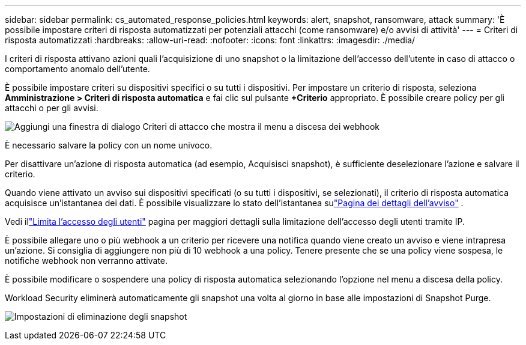 ---
sidebar: sidebar 
permalink: cs_automated_response_policies.html 
keywords: alert, snapshot, ransomware, attack 
summary: 'È possibile impostare criteri di risposta automatizzati per potenziali attacchi (come ransomware) e/o avvisi di attività' 
---
= Criteri di risposta automatizzati
:hardbreaks:
:allow-uri-read: 
:nofooter: 
:icons: font
:linkattrs: 
:imagesdir: ./media/


[role="lead"]
I criteri di risposta attivano azioni quali l'acquisizione di uno snapshot o la limitazione dell'accesso dell'utente in caso di attacco o comportamento anomalo dell'utente.

È possibile impostare criteri su dispositivi specifici o su tutti i dispositivi.  Per impostare un criterio di risposta, seleziona *Amministrazione > Criteri di risposta automatica* e fai clic sul pulsante *+Criterio* appropriato.  È possibile creare policy per gli attacchi o per gli avvisi.

image:ws_add_attack_policy.png["Aggiungi una finestra di dialogo Criteri di attacco che mostra il menu a discesa dei webhook"]

È necessario salvare la policy con un nome univoco.

Per disattivare un'azione di risposta automatica (ad esempio, Acquisisci snapshot), è sufficiente deselezionare l'azione e salvare il criterio.

Quando viene attivato un avviso sui dispositivi specificati (o su tutti i dispositivi, se selezionati), il criterio di risposta automatica acquisisce un'istantanea dei dati.  È possibile visualizzare lo stato dell'istantanea sulink:cs_alert_data.html#the-alert-details-page["Pagina dei dettagli dell'avviso"] .

Vedi illink:cs_restrict_user_access.html["Limita l'accesso degli utenti"] pagina per maggiori dettagli sulla limitazione dell'accesso degli utenti tramite IP.

È possibile allegare uno o più webhook a un criterio per ricevere una notifica quando viene creato un avviso e viene intrapresa un'azione.  Si consiglia di aggiungere non più di 10 webhook a una policy. Tenere presente che se una policy viene sospesa, le notifiche webhook non verranno attivate.

È possibile modificare o sospendere una policy di risposta automatica selezionando l'opzione nel menu a discesa della policy.

Workload Security eliminerà automaticamente gli snapshot una volta al giorno in base alle impostazioni di Snapshot Purge.

image:CloudSecure_SnapshotPurgeSettings.png["Impostazioni di eliminazione degli snapshot"]
